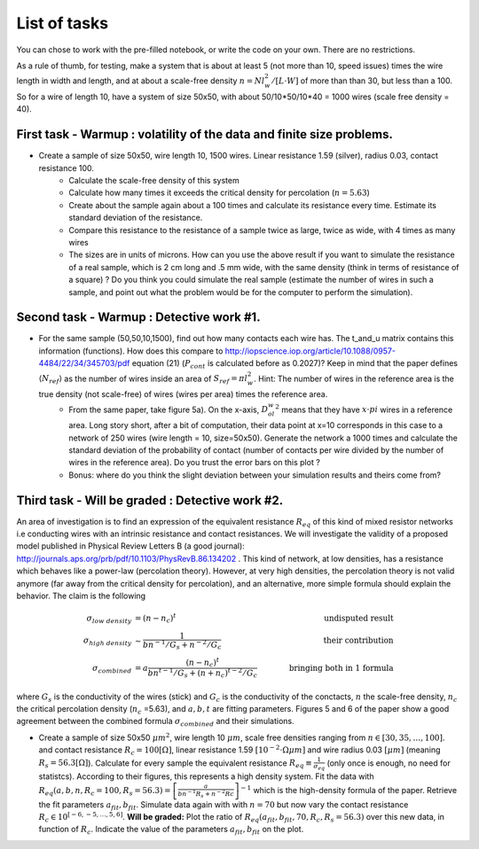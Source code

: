 
List of tasks
==================================

You can chose to work with the pre-filled notebook, or write the code on your own. There are no restrictions.

As a rule of thumb, for testing, make a system that is about at least 5 (not more than 10, speed issues) times the wire length in width and length, and at about a scale-free density :math:`n=N l_w^2 / [L\cdot W]` of more than than 30, but less than a 100. So for a wire of length 10, have a system of size 50x50, with about 50/10*50/10*40 = 1000 wires (scale free density = 40).




First task - Warmup : volatility of the data and finite size problems.
----------

* Create a sample of size 50x50, wire length 10, 1500 wires. Linear resistance 1.59 (silver), radius 0.03, contact resistance 100.
   * Calculate the scale-free density of this system
   * Calculate how many times it exceeds the critical density for percolation (:math:`n=5.63`)
   * Create about the sample again about a 100 times and calculate its resistance every time. Estimate its standard deviation of the resistance.
   * Compare this resistance to the resistance of a sample twice as large, twice as wide, with 4 times as many wires
   * The sizes are in units of microns. How can you use the above result if you want to simulate the resistance of a real sample, which is 2 cm long and .5 mm wide, with the same density (think in terms of resistance of a square) ? Do you think you could simulate the real sample (estimate the number of wires in such a sample, and point out what the problem would be for the computer to perform the simulation).


Second task - Warmup : Detective work #1.
----------

* For the same sample (50,50,10,1500), find out how many contacts each wire has. The t_and_u matrix contains this information (functions). How does this compare to http://iopscience.iop.org/article/10.1088/0957-4484/22/34/345703/pdf equation (21) (:math:`P_{cont}` is calculated before as 0.2027)? Keep in mind that the paper defines :math:`\langle N_{ref} \rangle` as the number of wires inside an area of :math:`S_{ref} = \pi l_w^2`. Hint: The number of wires in the reference area is the true density (not scale-free) of wires (wires per area) times the reference area.
   * From the same paper, take figure 5a). On the x-axis, :math:`D_ol_w^2` means that they have :math:`x\cdot pi` wires in a reference area. Long story short, after a bit of computation, their data point at x=10 corresponds in this case to a network of 250 wires (wire length = 10, size=50x50). Generate the network a 1000 times and calculate the standard deviation of the probability of contact (number of contacts per wire divided by the number of wires in the reference area). Do you trust the error bars on this plot ?
   * Bonus: where do you think the slight deviation between your simulation results and theirs come from?

Third  task - Will be graded : Detective work #2.
----------

An area of investigation is to find an expression of the equivalent resistance :math:`R_{eq}` of this kind of mixed resistor networks i.e conducting wires with an intrinsic resistance and contact resistances. We will investigate the validity of a proposed model published in Physical Review Letters B (a good journal): http://journals.aps.org/prb/pdf/10.1103/PhysRevB.86.134202 . This kind of network, at low densities, has a resistance which behaves like a power-law (percolation theory). However, at very high densities, the percolation theory is not valid anymore (far away from the critical density for percolation), and an alternative, more simple formula should explain the behavior. The claim is the following

.. math::

   \sigma_{low~density} &= (n-n_c)^t & \quad \quad  \text{undisputed result}\\
   \sigma_{high~density} & \sim \frac{1}{bn^{-1}/G_s + n^{-2}/G_c} & \quad \quad \text{their contribution}\\
   \sigma_{combined} &= a\frac{ \left(n-n_c\right)^t }{bn^{t-1}/G_s + \left(n+n_c\right)^{t-2}/G_c} & \quad \quad \text{bringing both in 1 formula}

where :math:`G_s` is the conductivity of the wires (stick) and :math:`G_c` is the conductivity of the conctacts, :math:`n` the scale-free density, :math:`n_c` the critical percolation density (:math:`n_c` =5.63), and :math:`a,b,t` are fitting parameters. Figures 5 and 6 of the paper show a good agreement between the combined formula :math:`\sigma_{combined}` and their simulations.

* Create a sample of size 50x50 :math:`\mu m^2`, wire length 10 :math:`\mu m`, scale free densities ranging from :math:`n \in [30,35,\ldots,100]`. and contact resistance :math:`R_c = 100 [\Omega]`, linear resistance 1.59 :math:`[10^{-2}\cdot \Omega \mu m]` and wire radius 0.03 :math:`[\mu m]` (meaning :math:`R_s = 56.3 [\Omega]`). Calculate for every sample the equivalent resistance :math:`R_{eq} \equiv \frac{1}{\sigma_{eq}}` (only once is enough, no need for statistcs). According to their figures, this represents a high density system. Fit the data with :math:`R_{eq}(a,b,n,R_c=100,R_s=56.3) = \left[\frac{a}{bn^{-1}R_s + n^{-2}Rc}\right]^{-1}` which is the high-density formula of the paper. Retrieve the fit parameters :math:`a_{fit},b_{fit}`. Simulate data again with with :math:`n=70` but now vary the contact resistance :math:`R_c \in 10^{\left[-6,-5,\ldots,5,6\right]}`. **Will be graded:** Plot the ratio of :math:`R_{eq}(a_{fit},b_{fit},70,R_c,R_s=56.3)` over this new data, in function of :math:`R_c`. Indicate the value of the parameters :math:`a_{fit},b_{fit}` on the plot.


